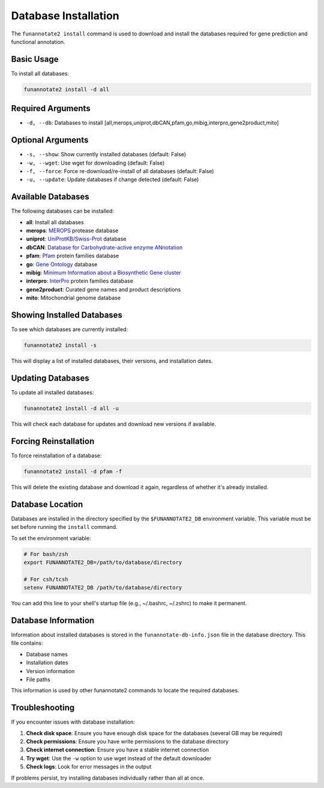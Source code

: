 Database Installation
===================

The ``funannotate2 install`` command is used to download and install the databases required for gene prediction and functional annotation.

Basic Usage
----------

To install all databases:

.. code-block:: bash

    funannotate2 install -d all

Required Arguments
----------------

* ``-d, --db``: Databases to install [all,merops,uniprot,dbCAN,pfam,go,mibig,interpro,gene2product,mito]

Optional Arguments
----------------

* ``-s, --show``: Show currently installed databases (default: False)
* ``-w, --wget``: Use wget for downloading (default: False)
* ``-f, --force``: Force re-download/re-install of all databases (default: False)
* ``-u, --update``: Update databases if change detected (default: False)

Available Databases
----------------

The following databases can be installed:

* **all**: Install all databases
* **merops**: `MEROPS <https://www.ebi.ac.uk/merops/>`_ protease database
* **uniprot**: `UniProtKB/Swiss-Prot <https://www.uniprot.org/>`_ database
* **dbCAN**: `Database for Carbohydrate-active enzyme ANnotation <http://bcb.unl.edu/dbCAN2/>`_
* **pfam**: `Pfam <http://pfam.xfam.org/>`_ protein families database
* **go**: `Gene Ontology <http://geneontology.org/>`_ database
* **mibig**: `Minimum Information about a Biosynthetic Gene cluster <https://mibig.secondarymetabolites.org/>`_
* **interpro**: `InterPro <https://www.ebi.ac.uk/interpro/>`_ protein families database
* **gene2product**: Curated gene names and product descriptions
* **mito**: Mitochondrial genome database

Showing Installed Databases
------------------------

To see which databases are currently installed:

.. code-block:: bash

    funannotate2 install -s

This will display a list of installed databases, their versions, and installation dates.

Updating Databases
---------------

To update all installed databases:

.. code-block:: bash

    funannotate2 install -d all -u

This will check each database for updates and download new versions if available.

Forcing Reinstallation
-------------------

To force reinstallation of a database:

.. code-block:: bash

    funannotate2 install -d pfam -f

This will delete the existing database and download it again, regardless of whether it's already installed.

Database Location
--------------

Databases are installed in the directory specified by the ``$FUNANNOTATE2_DB`` environment variable. This variable must be set before running the ``install`` command.

To set the environment variable:

.. code-block:: bash

    # For bash/zsh
    export FUNANNOTATE2_DB=/path/to/database/directory

    # For csh/tcsh
    setenv FUNANNOTATE2_DB /path/to/database/directory

You can add this line to your shell's startup file (e.g., ~/.bashrc, ~/.zshrc) to make it permanent.

Database Information
-----------------

Information about installed databases is stored in the ``funannotate-db-info.json`` file in the database directory. This file contains:

* Database names
* Installation dates
* Version information
* File paths

This information is used by other funannotate2 commands to locate the required databases.

Troubleshooting
------------

If you encounter issues with database installation:

1. **Check disk space**: Ensure you have enough disk space for the databases (several GB may be required)
2. **Check permissions**: Ensure you have write permissions to the database directory
3. **Check internet connection**: Ensure you have a stable internet connection
4. **Try wget**: Use the ``-w`` option to use wget instead of the default downloader
5. **Check logs**: Look for error messages in the output

If problems persist, try installing databases individually rather than all at once.
